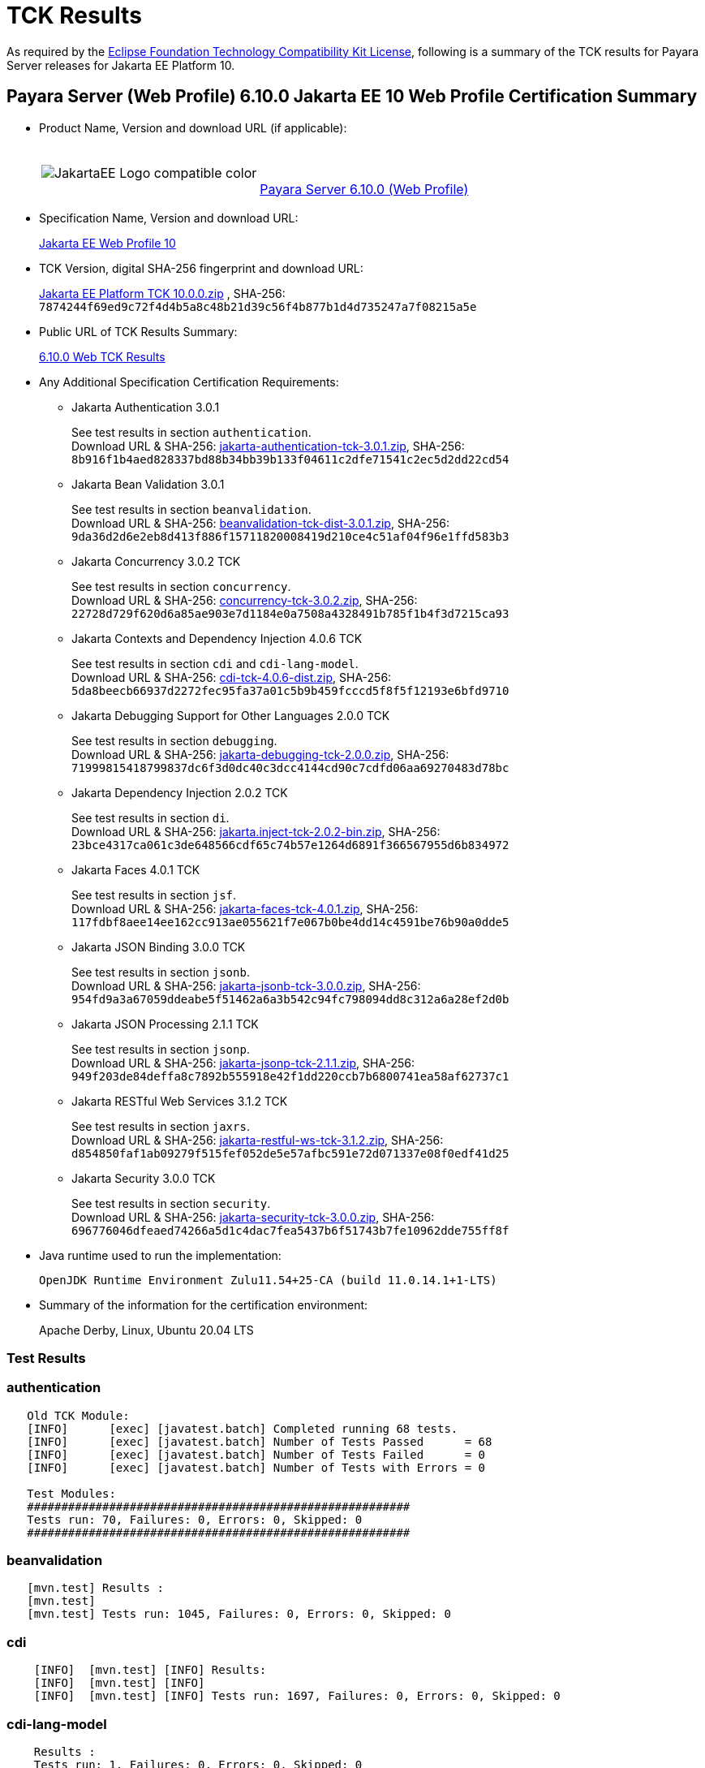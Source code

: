 [[tck-results]]
= TCK Results

As required by the https://www.eclipse.org/legal/tck.php[Eclipse Foundation Technology Compatibility Kit License], following is a summary of the TCK results for Payara Server releases for Jakarta EE Platform 10.

[[payara-server-web-results]]
== Payara Server (Web Profile) 6.10.0 Jakarta EE 10 Web Profile Certification Summary

- Product Name, Version and download URL (if applicable):
+
[cols="1,2",grid=none,frame=none]
|===
|image:JakartaEE_Logo_compatible-color.png[]
|
{empty} +
{empty} +
https://www.payara.fish/page/payara-enterprise-downloads/[Payara Server 6.10.0 (Web Profile)]
|===

- Specification Name, Version and download URL:
+
https://jakarta.ee/specifications/webprofile/10/[Jakarta EE Web Profile 10]
- TCK Version, digital SHA-256 fingerprint and download URL:
+
https://download.eclipse.org/jakartaee/platform/10/jakarta-jakartaeetck-10.0.0.zip[Jakarta EE Platform TCK 10.0.0.zip]
, SHA-256: `7874244f69ed9c72f4d4b5a8c48b21d39c56f4b877b1d4d735247a7f08215a5e`

- Public URL of TCK Results Summary:
+
https://docs.payara.fish/enterprise/docs/6.10.0/Jakarta%20EE%20Certification/6.10.0/6.10.0%20Web%20TCK%20Results.html[6.10.0 Web TCK Results]

- Any Additional Specification Certification Requirements:

** Jakarta Authentication 3.0.1
+
See test results in section `authentication`. +
Download URL & SHA-256:
https://download.eclipse.org/jakartaee/authentication/3.0/jakarta-authentication-tck-3.0.1.zip[jakarta-authentication-tck-3.0.1.zip],
SHA-256:  `8b916f1b4aed828337bd88b34bb39b133f04611c2dfe71541c2ec5d2dd22cd54`

** Jakarta Bean Validation 3.0.1
+
See test results in section `beanvalidation`. +
Download URL & SHA-256:
https://download.eclipse.org/jakartaee/bean-validation/3.0/beanvalidation-tck-dist-3.0.1.zip[beanvalidation-tck-dist-3.0.1.zip],
SHA-256:  `9da36d2d6e2eb8d413f886f15711820008419d210ce4c51af04f96e1ffd583b3`

** Jakarta Concurrency 3.0.2 TCK
+
See test results in section `concurrency`. +
Download URL & SHA-256:
https://download.eclipse.org/jakartaee/concurrency/3.0/concurrency-tck-3.0.2.zip[concurrency-tck-3.0.2.zip],
SHA-256:  `22728d729f620d6a85ae903e7d1184e0a7508a4328491b785f1b4f3d7215ca93`

** Jakarta Contexts and Dependency Injection 4.0.6 TCK
+
See test results in section `cdi` and `cdi-lang-model`. +
Download URL & SHA-256:
https://download.eclipse.org/ee4j/cdi/4.0/cdi-tck-4.0.6-dist.zip[cdi-tck-4.0.6-dist.zip],
SHA-256:  `5da8beecb66937d2272fec95fa37a01c5b9b459fcccd5f8f5f12193e6bfd9710`

** Jakarta Debugging Support for Other Languages 2.0.0 TCK
+
See test results in section `debugging`. +
Download URL & SHA-256:
https://download.eclipse.org/jakartaee/debugging/2.0/jakarta-debugging-tck-2.0.0.zip[jakarta-debugging-tck-2.0.0.zip],
SHA-256: `71999815418799837dc6f3d0dc40c3dcc4144cd90c7cdfd06aa69270483d78bc`

** Jakarta Dependency Injection 2.0.2 TCK
+
See test results in section `di`. +
Download URL & SHA-256:
https://download.eclipse.org/ee4j/cdi/inject/2.0/jakarta.inject-tck-2.0.2-bin.zip[jakarta.inject-tck-2.0.2-bin.zip],
SHA-256: `23bce4317ca061c3de648566cdf65c74b57e1264d6891f366567955d6b834972`

** Jakarta Faces 4.0.1 TCK
+
See test results in section `jsf`. +
Download URL & SHA-256:
https://download.eclipse.org/jakartaee/faces/4.0/jakarta-faces-tck-4.0.1.zip[jakarta-faces-tck-4.0.1.zip],
SHA-256: `117fdbf8aee14ee162cc913ae055621f7e067b0be4dd14c4591be76b90a0dde5`

** Jakarta JSON Binding 3.0.0 TCK
+
See test results in section `jsonb`. +
Download URL & SHA-256:
https://download.eclipse.org/jakartaee/jsonb/3.0/jakarta-jsonb-tck-3.0.0.zip[jakarta-jsonb-tck-3.0.0.zip],
SHA-256: `954fd9a3a67059ddeabe5f51462a6a3b542c94fc798094dd8c312a6a28ef2d0b`

** Jakarta JSON Processing 2.1.1 TCK
+
See test results in section `jsonp`. +
Download URL & SHA-256:
https://download.eclipse.org/jakartaee/jsonp/2.1/jakarta-jsonp-tck-2.1.1.zip[jakarta-jsonp-tck-2.1.1.zip],
SHA-256: `949f203de84deffa8c7892b555918e42f1dd220ccb7b6800741ea58af62737c1`

** Jakarta RESTful Web Services 3.1.2 TCK
+
See test results in section `jaxrs`. +
Download URL & SHA-256:
https://download.eclipse.org/jakartaee/restful-ws/3.1/jakarta-restful-ws-tck-3.1.2.zip[jakarta-restful-ws-tck-3.1.2.zip],
SHA-256: `d854850faf1ab09279f515fef052de5e57afbc591e72d071337e08f0edf41d25`

** Jakarta Security 3.0.0 TCK
+
See test results in section `security`. +
Download URL & SHA-256:
https://download.eclipse.org/jakartaee/security/3.0/jakarta-security-tck-3.0.0.zip[jakarta-security-tck-3.0.0.zip],
SHA-256: `696776046dfeaed74266a5d1c4dac7fea5437b6f51743b7fe10962dde755ff8f`

- Java runtime used to run the implementation:
+
`OpenJDK Runtime Environment Zulu11.54+25-CA (build 11.0.14.1+1-LTS)`


- Summary of the information for the certification environment:
+
Apache Derby, Linux, Ubuntu 20.04 LTS +

=== Test Results

### authentication

```
   Old TCK Module:
   [INFO]      [exec] [javatest.batch] Completed running 68 tests.
   [INFO]      [exec] [javatest.batch] Number of Tests Passed      = 68
   [INFO]      [exec] [javatest.batch] Number of Tests Failed      = 0
   [INFO]      [exec] [javatest.batch] Number of Tests with Errors = 0

   Test Modules:
   ########################################################
   Tests run: 70, Failures: 0, Errors: 0, Skipped: 0
   ########################################################
```

### beanvalidation

```
   [mvn.test] Results :
   [mvn.test]
   [mvn.test] Tests run: 1045, Failures: 0, Errors: 0, Skipped: 0
```

### cdi

```
    [INFO]  [mvn.test] [INFO] Results:
    [INFO]  [mvn.test] [INFO]
    [INFO]  [mvn.test] [INFO] Tests run: 1697, Failures: 0, Errors: 0, Skipped: 0
```

### cdi-lang-model

```
    Results :
    Tests run: 1, Failures: 0, Errors: 0, Skipped: 0
```

#### concurrency

```
    [INFO] Results:
    [INFO]
    [INFO] Tests run: 148, Failures: 0, Errors: 0, Skipped: 0
```

### connector

```
   [runcts] OUT => [javatest.batch] Completed running 252 tests.
   [runcts] OUT => [javatest.batch] Number of Tests Passed      = 252
   [runcts] OUT => [javatest.batch] Number of Tests Failed      = 0
   [runcts] OUT => [javatest.batch] Number of Tests with Errors = 0
```

### debugging

```
   + echo '<testsuite id="1" name="debugging-tck" tests="1" failures="0" errors="0" disabled="0" skipped="0">'
   + echo '<testcase name="VerifySMAP" classname="VerifySMAP" time="0" status="Passed"><system-out></system-out></testcase>'
```


### di

```
    [junit] Testsuite: org.jboss.weld.atinject.tck.AtInjectTCK
    [junit] Tests run: 50, Failures: 0, Errors: 0, Skipped: 0, Time elapsed: 0.08 sec
```

### ejb30/lite/appexception

```
   [runcts] OUT => [javatest.batch] Completed running 365 tests.
   [runcts] OUT => [javatest.batch] Number of Tests Passed      = 365
   [runcts] OUT => [javatest.batch] Number of Tests Failed      = 0
   [runcts] OUT => [javatest.batch] Number of Tests with Errors = 0
```

### ejb30/lite/async

```
   [runcts] OUT => [javatest.batch] Completed running 300 tests.
   [runcts] OUT => [javatest.batch] Number of Tests Passed      = 300
   [runcts] OUT => [javatest.batch] Number of Tests Failed      = 0
   [runcts] OUT => [javatest.batch] Number of Tests with Errors = 0
```

### ejb30/lite/basic

```
   [runcts] OUT => [javatest.batch] Completed running 105 tests.
   [runcts] OUT => [javatest.batch] Number of Tests Passed      = 105
   [runcts] OUT => [javatest.batch] Number of Tests Failed      = 0
   [runcts] OUT => [javatest.batch] Number of Tests with Errors = 0
```

### ejb30/lite/ejbcontext

```
   [runcts] OUT => [javatest.batch] Completed running 50 tests.
   [runcts] OUT => [javatest.batch] Number of Tests Passed      = 50
   [runcts] OUT => [javatest.batch] Number of Tests Failed      = 0
   [runcts] OUT => [javatest.batch] Number of Tests with Errors = 0
```

### ejb30/lite/enventry

```
   [runcts] OUT => [javatest.batch] Completed running 30 tests.
   [runcts] OUT => [javatest.batch] Number of Tests Passed      = 30
   [runcts] OUT => [javatest.batch] Number of Tests Failed      = 0
   [runcts] OUT => [javatest.batch] Number of Tests with Errors = 0
```

### ejb30/lite/interceptor

```
   [runcts] OUT => [javatest.batch] Completed running 175 tests.
   [runcts] OUT => [javatest.batch] Number of Tests Passed      = 175
   [runcts] OUT => [javatest.batch] Number of Tests Failed      = 0
   [runcts] OUT => [javatest.batch] Number of Tests with Errors = 0
```

### ejb30/lite/lookup

```
   [runcts] OUT => [javatest.batch] Completed running 30 tests.
   [runcts] OUT => [javatest.batch] Number of Tests Passed      = 30
   [runcts] OUT => [javatest.batch] Number of Tests Failed      = 0
   [runcts] OUT => [javatest.batch] Number of Tests with Errors = 0
```

### ejb30/lite/naming

```
   [runcts] OUT => [javatest.batch] Completed running 54 tests.
   [runcts] OUT => [javatest.batch] Number of Tests Passed      = 54
   [runcts] OUT => [javatest.batch] Number of Tests Failed      = 0
   [runcts] OUT => [javatest.batch] Number of Tests with Errors = 0
```

### ejb30/lite/nointerface

```
   [runcts] OUT => [javatest.batch] Completed running 60 tests.
   [runcts] OUT => [javatest.batch] Number of Tests Passed      = 60
   [runcts] OUT => [javatest.batch] Number of Tests Failed      = 0
   [runcts] OUT => [javatest.batch] Number of Tests with Errors = 0
```

### ejb30/lite/packaging

```
   [runcts] OUT => [javatest.batch] Completed running 203 tests.
   [runcts] OUT => [javatest.batch] Number of Tests Passed      = 203
   [runcts] OUT => [javatest.batch] Number of Tests Failed      = 0
   [runcts] OUT => [javatest.batch] Number of Tests with Errors = 0
```

### ejb30/lite/singleton

```
   [runcts] OUT => [javatest.batch] Completed running 230 tests.
   [runcts] OUT => [javatest.batch] Number of Tests Passed      = 230
   [runcts] OUT => [javatest.batch] Number of Tests Failed      = 0
   [runcts] OUT => [javatest.batch] Number of Tests with Errors = 0
```

### ejb30/lite/stateful

```
   [runcts] OUT => [javatest.batch] Completed running 124 tests.
   [runcts] OUT => [javatest.batch] Number of Tests Passed      = 124
   [runcts] OUT => [javatest.batch] Number of Tests Failed      = 0
   [runcts] OUT => [javatest.batch] Number of Tests with Errors = 0
```

### ejb30/lite/tx

```
   [runcts] OUT => [javatest.batch] Completed running 358 tests.
   [runcts] OUT => [javatest.batch] Number of Tests Passed      = 358
   [runcts] OUT => [javatest.batch] Number of Tests Failed      = 0
   [runcts] OUT => [javatest.batch] Number of Tests with Errors = 0
```

### ejb30/lite/view

```
   [runcts] OUT => [javatest.batch] Completed running 95 tests.
   [runcts] OUT => [javatest.batch] Number of Tests Passed      = 95
   [runcts] OUT => [javatest.batch] Number of Tests Failed      = 0
   [runcts] OUT => [javatest.batch] Number of Tests with Errors = 0
```

### ejb30/lite/xmloverride

```
   [runcts] OUT => [javatest.batch] Completed running 30 tests.
   [runcts] OUT => [javatest.batch] Number of Tests Passed      = 30
   [runcts] OUT => [javatest.batch] Number of Tests Failed      = 0
   [runcts] OUT => [javatest.batch] Number of Tests with Errors = 0
```

### ejb32
```
   [runcts] OUT => [javatest.batch] Completed running 537 tests.
   [runcts] OUT => [javatest.batch] Number of Tests Passed      = 537
   [runcts] OUT => [javatest.batch] Number of Tests Failed      = 0
   [runcts] OUT => [javatest.batch] Number of Tests with Errors = 0
```

### el

```
   [runcts] OUT => [javatest.batch] Completed running 695 tests.
   [runcts] OUT => [javatest.batch] Number of Tests Passed      = 695
   [runcts] OUT => [javatest.batch] Number of Tests Failed      = 0
   [runcts] OUT => [javatest.batch] Number of Tests with Errors = 0
```

### jaxrs

```
   From standalone runner:
   [INFO] Results:
   [INFO]
   [WARNING] Tests run: 2660, Failures: 0, Errors: 0, Skipped: 59

   From standalone runner - SE Tests:
   [INFO] Results:
   [INFO]
   [INFO] Tests run: 7, Failures: 0, Errors: 0, Skipped: 0
```

### jdbc

```
   [runcts] OUT => [javatest.batch] Completed running 2462 tests.
   [runcts] OUT => [javatest.batch] Number of Tests Passed      = 2462
   [runcts] OUT => [javatest.batch] Number of Tests Failed      = 0
   [runcts] OUT => [javatest.batch] Number of Tests with Errors = 0
```

### jpa

```
   [runcts] OUT => [javatest.batch] Completed running 1912 tests.
   [runcts] OUT => [javatest.batch] Number of Tests Passed      = 1912
   [runcts] OUT => [javatest.batch] Number of Tests Failed      = 0
   [runcts] OUT => [javatest.batch] Number of Tests with Errors = 0
```

### jsf

```
   Test Modules:
   Tests run: 260, 5 skipped

   Old Faces TCK:
   [INFO]      [exec] [javatest.batch] Completed running 5400 tests.
   [INFO]      [exec] [javatest.batch] Number of Tests Passed      = 5400
   [INFO]      [exec] [javatest.batch] Number of Tests Failed      = 0
   [INFO]      [exec] [javatest.batch] Number of Tests with Errors = 0

   Signature Test:
   [INFO] Results:
   [INFO]
   [INFO] Tests run: 1, Failures: 0, Errors: 0, Skipped: 0
```

### jsonb

```
   From Jakarta EE 10 TCK zip:
   [runcts] OUT => [javatest.batch] Completed running 10 tests.
   [runcts] OUT => [javatest.batch] Number of Tests Passed      = 10
   [runcts] OUT => [javatest.batch] Number of Tests Failed      = 0
   [runcts] OUT => [javatest.batch] Number of Tests with Errors = 0

   From standalone runner:
   [INFO] Results:
   [INFO]
   [WARNING] Tests run: 294, Failures: 0, Errors: 0, Skipped: 5
```

### jsonp

```
   From Jakarta EE 10 TCK zip:
   [runcts] OUT => [javatest.batch] Completed running 38 tests.
   [runcts] OUT => [javatest.batch] Number of Tests Passed      = 38
   [runcts] OUT => [javatest.batch] Number of Tests Failed      = 0
   [runcts] OUT => [javatest.batch] Number of Tests with Errors = 0

   From standalone runner:
   [INFO] Results:
   [INFO]
   [INFO] Tests run: 179, Failures: 0, Errors: 0, Skipped: 0
   Pluggability:
   [INFO] Results:
   [INFO]
   [INFO] Tests run: 18, Failures: 0, Errors: 0, Skipped: 0
```

### jsp

```
   From Jakarta EE 10 TCK zip:
   [runcts] OUT => [javatest.batch] Completed running 725 tests.
   [runcts] OUT => [javatest.batch] Number of Tests Passed      = 725
   [runcts] OUT => [javatest.batch] Number of Tests Failed      = 0
   [runcts] OUT => [javatest.batch] Number of Tests with Errors = 0

   From standalone runner:
   [INFO]      [exec] [javatest.batch] Completed running 708 tests.
   [INFO]      [exec] [javatest.batch] Number of Tests Passed      = 708
   [INFO]      [exec] [javatest.batch] Number of Tests Failed      = 0
   [INFO]      [exec] [javatest.batch] Number of Tests with Errors = 0
```

### jstl

```
   [runcts] OUT => [javatest.batch] Completed running 541 tests.
   [runcts] OUT => [javatest.batch] Number of Tests Passed      = 541
   [runcts] OUT => [javatest.batch] Number of Tests Failed      = 0
   [runcts] OUT => [javatest.batch] Number of Tests with Errors = 0
```

### jta

```
   [runcts] OUT => [javatest.batch] Completed running 100 tests.
   [runcts] OUT => [javatest.batch] Number of Tests Passed      = 100
   [runcts] OUT => [javatest.batch] Number of Tests Failed      = 0
   [runcts] OUT => [javatest.batch] Number of Tests with Errors = 0
```

### samples

```
   [runcts] OUT => [javatest.batch] Completed running 5 tests.
   [runcts] OUT => [javatest.batch] Number of Tests Passed      = 5
   [runcts] OUT => [javatest.batch] Number of Tests Failed      = 0
   [runcts] OUT => [javatest.batch] Number of Tests with Errors = 0
```

### security

```
   Test Modules:
   117 tests passed.

   Old Security TCK:
   [INFO]      [exec] [javatest.batch] Completed running 84 tests.
   [INFO]      [exec] [javatest.batch] Number of Tests Passed      = 84
   [INFO]      [exec] [javatest.batch] Number of Tests Failed      = 0
   [INFO]      [exec] [javatest.batch] Number of Tests with Errors = 0
```

### servlet

```
   [runcts] OUT => [javatest.batch] Completed running 1647 tests.
   [runcts] OUT => [javatest.batch] Number of Tests Passed      = 1647
   [runcts] OUT => [javatest.batch] Number of Tests Failed      = 0
   [runcts] OUT => [javatest.batch] Number of Tests with Errors = 0
```

### signaturetest/javaee

```
   [runcts] OUT => [javatest.batch] Completed running 2 tests.
   [runcts] OUT => [javatest.batch] Number of Tests Passed      = 2
   [runcts] OUT => [javatest.batch] Number of Tests Failed      = 0
   [runcts] OUT => [javatest.batch] Number of Tests with Errors = 0
```

### tags

```
   [INFO]      [exec] [javatest.batch]
   [INFO]      [exec] [javatest.batch] Completed running 541 tests.
   [INFO]      [exec] [javatest.batch] Number of Tests Passed      = 541
   [INFO]      [exec] [javatest.batch] Number of Tests Failed      = 0
   [INFO]      [exec] [javatest.batch] Number of Tests with Errors = 0
   [INFO]      [exec] [javatest.batch]
```

### websocket

```
   [runcts] OUT => [javatest.batch] Completed running 748 tests.
   [runcts] OUT => [javatest.batch] Number of Tests Passed      = 748
   [runcts] OUT => [javatest.batch] Number of Tests Failed      = 0
   [runcts] OUT => [javatest.batch] Number of Tests with Errors = 0
```
